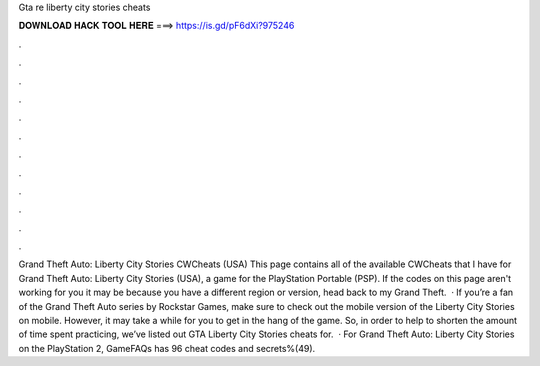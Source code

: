 Gta re liberty city stories cheats

𝐃𝐎𝐖𝐍𝐋𝐎𝐀𝐃 𝐇𝐀𝐂𝐊 𝐓𝐎𝐎𝐋 𝐇𝐄𝐑𝐄 ===> https://is.gd/pF6dXi?975246

.

.

.

.

.

.

.

.

.

.

.

.

Grand Theft Auto: Liberty City Stories CWCheats (USA) This page contains all of the available CWCheats that I have for Grand Theft Auto: Liberty City Stories (USA), a game for the PlayStation Portable (PSP). If the codes on this page aren't working for you it may be because you have a different region or version, head back to my Grand Theft.  · If you’re a fan of the Grand Theft Auto series by Rockstar Games, make sure to check out the mobile version of the Liberty City Stories on mobile. However, it may take a while for you to get in the hang of the game. So, in order to help to shorten the amount of time spent practicing, we’ve listed out GTA Liberty City Stories cheats for.  · For Grand Theft Auto: Liberty City Stories on the PlayStation 2, GameFAQs has 96 cheat codes and secrets%(49).